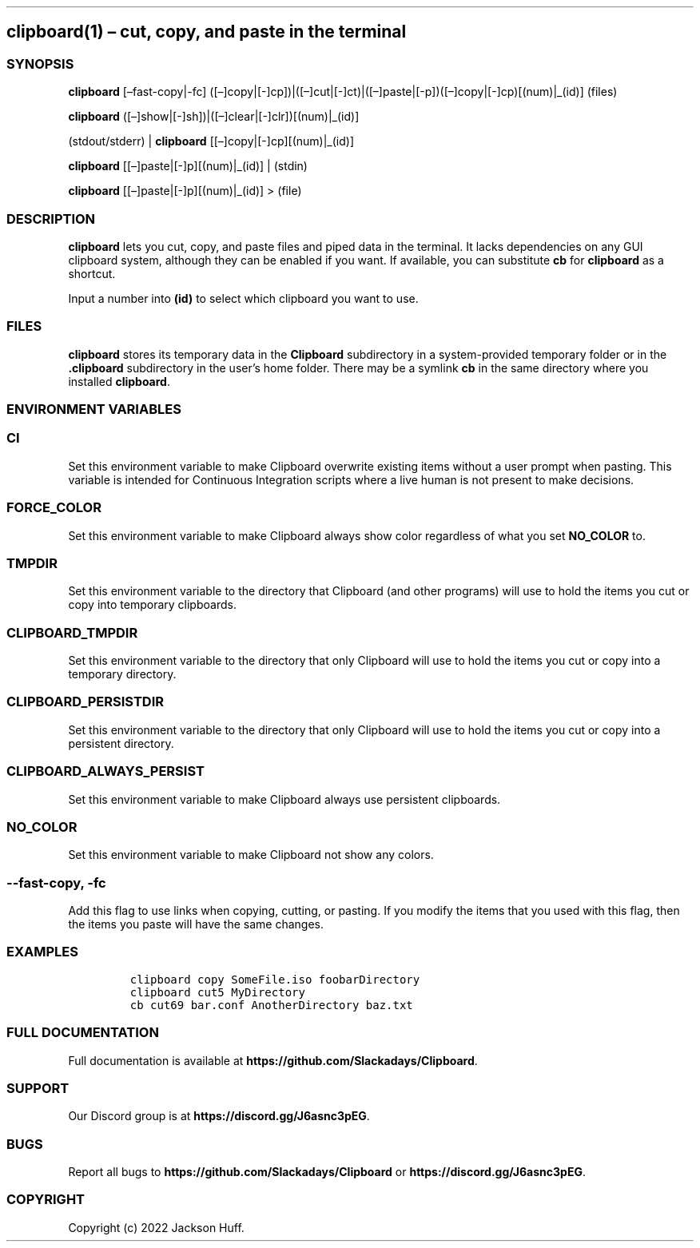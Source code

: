 .\" Automatically generated by Pandoc 2.19.2
.\"
.\" Define V font for inline verbatim, using C font in formats
.\" that render this, and otherwise B font.
.ie "\f[CB]x\f[]"x" \{\
. ftr V B
. ftr VI BI
. ftr VB B
. ftr VBI BI
.\}
.el \{\
. ftr V CR
. ftr VI CI
. ftr VB CB
. ftr VBI CBI
.\}
.TH "" "" "" "" ""
.hy
.SH clipboard(1) \[en] cut, copy, and paste in the terminal
.SS SYNOPSIS
.PP
\f[B]clipboard\f[R] [\[en]fast-copy|-fc]
([\[en]]copy|[-]cp])|([\[en]]cut|[-]ct)|([\[en]]paste|[-p])([\[en]]copy|[-]cp)[(num)|_(id)]
(files)
.PP
\f[B]clipboard\f[R]
([\[en]]show|[-]sh])|([\[en]]clear|[-]clr])[(num)|_(id)]
.PP
(stdout/stderr) | \f[B]clipboard\f[R] [[\[en]]copy|[-]cp][(num)|_(id)]
.PP
\f[B]clipboard\f[R] [[\[en]]paste|[-]p][(num)|_(id)] | (stdin)
.PP
\f[B]clipboard\f[R] [[\[en]]paste|[-]p][(num)|_(id)] > (file)
.SS DESCRIPTION
.PP
\f[B]clipboard\f[R] lets you cut, copy, and paste files and piped data
in the terminal.
It lacks dependencies on any GUI clipboard system, although they can be
enabled if you want.
If available, you can substitute \f[B]cb\f[R] for \f[B]clipboard\f[R] as
a shortcut.
.PP
Input a number into \f[B](id)\f[R] to select which clipboard you want to
use.
.SS FILES
.PP
\f[B]clipboard\f[R] stores its temporary data in the \f[B]Clipboard\f[R]
subdirectory in a system-provided temporary folder or in the
\f[B].clipboard\f[R] subdirectory in the user\[cq]s home folder.
There may be a symlink \f[B]cb\f[R] in the same directory where you
installed \f[B]clipboard\f[R].
.SS ENVIRONMENT VARIABLES
.SS \f[B]CI\f[R]
.PP
Set this environment variable to make Clipboard overwrite existing items
without a user prompt when pasting.
This variable is intended for Continuous Integration scripts where a
live human is not present to make decisions.
.SS \f[B]FORCE_COLOR\f[R]
.PP
Set this environment variable to make Clipboard always show color
regardless of what you set \f[B]NO_COLOR\f[R] to.
.SS \f[B]TMPDIR\f[R]
.PP
Set this environment variable to the directory that Clipboard (and other
programs) will use to hold the items you cut or copy into temporary
clipboards.
.SS \f[B]CLIPBOARD_TMPDIR\f[R]
.PP
Set this environment variable to the directory that only Clipboard will
use to hold the items you cut or copy into a temporary directory.
.SS \f[B]CLIPBOARD_PERSISTDIR\f[R]
.PP
Set this environment variable to the directory that only Clipboard will
use to hold the items you cut or copy into a persistent directory.
.SS \f[B]CLIPBOARD_ALWAYS_PERSIST\f[R]
.PP
Set this environment variable to make Clipboard always use persistent
clipboards.
.SS \f[B]NO_COLOR\f[R]
.PP
Set this environment variable to make Clipboard not show any colors.
.SS \f[B]--fast-copy\f[R], \f[B]-fc\f[R]
.PP
Add this flag to use links when copying, cutting, or pasting.
If you modify the items that you used with this flag, then the items you
paste will have the same changes.
.SS EXAMPLES
.IP
.nf
\f[C]
clipboard copy SomeFile.iso foobarDirectory
clipboard cut5 MyDirectory
cb cut69 bar.conf AnotherDirectory baz.txt
\f[R]
.fi
.SS FULL DOCUMENTATION
.PP
Full documentation is available at
\f[B]https://github.com/Slackadays/Clipboard\f[R].
.SS SUPPORT
.PP
Our Discord group is at \f[B]https://discord.gg/J6asnc3pEG\f[R].
.SS BUGS
.PP
Report all bugs to \f[B]https://github.com/Slackadays/Clipboard\f[R] or
\f[B]https://discord.gg/J6asnc3pEG\f[R].
.SS COPYRIGHT
.PP
Copyright (c) 2022 Jackson Huff.

